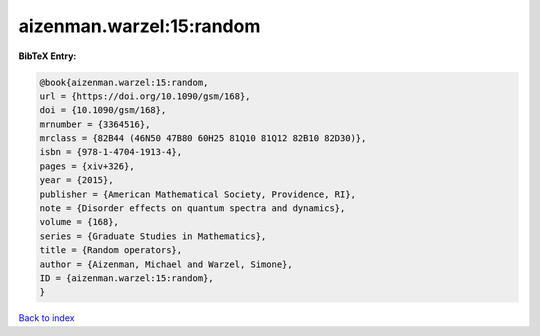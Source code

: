 aizenman.warzel:15:random
=========================

.. :cite:t:`aizenman.warzel:15:random`

.. bibliography:: ../../All.bib

**BibTeX Entry:**

.. code-block:: bibtex

   @book{aizenman.warzel:15:random,
   url = {https://doi.org/10.1090/gsm/168},
   doi = {10.1090/gsm/168},
   mrnumber = {3364516},
   mrclass = {82B44 (46N50 47B80 60H25 81Q10 81Q12 82B10 82D30)},
   isbn = {978-1-4704-1913-4},
   pages = {xiv+326},
   year = {2015},
   publisher = {American Mathematical Society, Providence, RI},
   note = {Disorder effects on quantum spectra and dynamics},
   volume = {168},
   series = {Graduate Studies in Mathematics},
   title = {Random operators},
   author = {Aizenman, Michael and Warzel, Simone},
   ID = {aizenman.warzel:15:random},
   }

`Back to index <../index>`_
